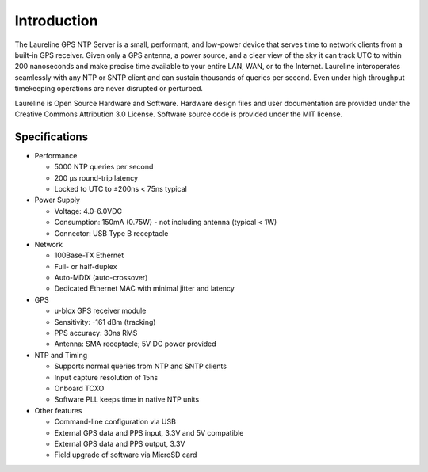 Introduction
************

The Laureline GPS NTP Server is a small, performant, and low-power device that
serves time to network clients from a built-in GPS receiver. Given only a GPS
antenna, a power source, and a clear view of the sky it can track UTC to within
200 nanoseconds and make precise time available to your entire LAN, WAN, or to
the Internet. Laureline interoperates seamlessly with any NTP or SNTP client
and can sustain thousands of queries per second. Even under high throughput
timekeeping operations are never disrupted or perturbed.

Laureline is Open Source Hardware and Software. Hardware design files and user
documentation are provided under the Creative Commons Attribution 3.0 License.
Software source code is provided under the MIT license.

Specifications
==============

* Performance

  * 5000 NTP queries per second
  * 200 µs round-trip latency
  * Locked to UTC to ±200ns < 75ns typical

* Power Supply

  * Voltage: 4.0-6.0VDC
  * Consumption: 150mA (0.75W) - not including antenna (typical < 1W)
  * Connector: USB Type B receptacle

* Network

  * 100Base-TX Ethernet
  * Full- or half-duplex
  * Auto-MDIX (auto-crossover)
  * Dedicated Ethernet MAC with minimal jitter and latency

* GPS

  * u-blox GPS receiver module
  * Sensitivity: -161 dBm (tracking)
  * PPS accuracy: 30ns RMS
  * Antenna: SMA receptacle; 5V DC power provided

* NTP and Timing

  * Supports normal queries from NTP and SNTP clients
  * Input capture resolution of 15ns
  * Onboard TCXO
  * Software PLL keeps time in native NTP units

* Other features

  * Command-line configuration via USB
  * External GPS data and PPS input, 3.3V and 5V compatible
  * External GPS data and PPS output, 3.3V
  * Field upgrade of software via MicroSD card
